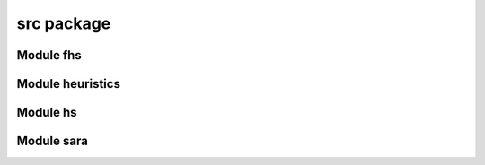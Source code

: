 src package
===========

.. mat:automodule:: src
    :members:
    :undoc-members:
    :show-inheritance:

Module fhs
----------

.. mat:automodule:: src.fhs
    :members:
    :undoc-members:
    :show-inheritance:

Module heuristics
-----------------

.. mat:automodule:: src.heuristics
    :members:
    :undoc-members:
    :show-inheritance:

Module hs
---------

.. mat:automodule:: src.hs
    :members:
    :undoc-members:
    :show-inheritance:

Module sara
-----------

.. mat:automodule:: src.sara
    :members:
    :undoc-members:
    :show-inheritance:
